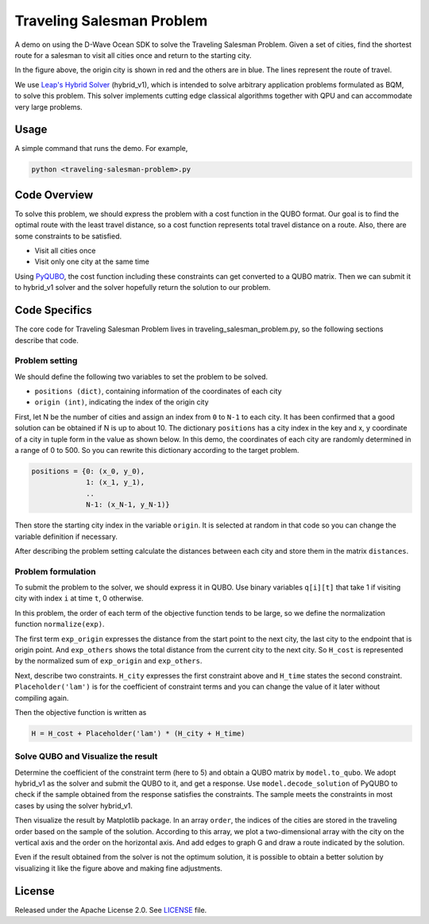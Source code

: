 ==========================
Traveling Salesman Problem
==========================

A demo on using the D-Wave Ocean SDK to solve the Traveling Salesman Problem. 
Given a set of cities, find the shortest route for a salesman to visit all cities once and return to the starting city.

.. image:: route_example.png

In the figure above, the origin city is shown in red and the others are in blue.
The lines represent the route of travel.

We use `Leap's Hybrid Solver <https://docs.dwavesys.com/docs/latest/c_solver_3.html#minimum-time-limit>`_ (hybrid_v1), which is intended to solve arbitrary application problems formulated as BQM, to solve this problem.
This solver implements cutting edge classical algorithms together with QPU and can accommodate very large problems.

Usage
-----

A simple command that runs the demo. For example,

.. code-block:: bash

  python <traveling-salesman-problem>.py


Code Overview
-------------

To solve this problem, we should express the problem with a cost function in the QUBO format.
Our goal is to find the optimal route with the least travel distance, so a cost function represents total travel distance on a route.
Also, there are some constraints to be satisfied.

* Visit all cities once
* Visit only one city at the same time

Using `PyQUBO <https://pyqubo.readthedocs.io/en/latest/>`_, the cost function including these constraints can get converted to a QUBO matrix.
Then we can submit it to hybrid_v1 solver and the solver hopefully return the solution to our problem.


Code Specifics
--------------

The core code for Traveling Salesman Problem lives in traveling_salesman_problem.py, so the following sections describe that code.

Problem setting
~~~~~~~~~~~~~~~
We should define the following two variables to set the problem to be solved.

* ``positions (dict)``, containing information of the coordinates of each city
* ``origin (int)``, indicating the index of the origin city

First, let N be the number of cities and assign an index from ``0`` to ``N-1`` to each city.
It has been confirmed that a good solution can be obtained if N is up to about 10.
The dictionary ``positions`` has a city index in the key and x, y coordinate of a city in tuple form in the value as shown below.
In this demo, the coordinates of each city are randomly determined in a range of 0 to 500.
So you can rewrite this dictionary according to the target problem.

.. code-block:: bash

  positions = {0: (x_0, y_0), 
               1: (x_1, y_1), 
               ..
               N-1: (x_N-1, y_N-1)}

Then store the starting city index in the variable ``origin``.
It is selected at random in that code so you can change the variable definition if necessary.

After describing the problem setting calculate the distances between each city and store them in the matrix ``distances``.


Problem formulation
~~~~~~~~~~~~~~~~~~~
To submit the problem to the solver, we should express it in QUBO.
Use binary variables ``q[i][t]`` that take 1 if visiting city with index ``i`` at time ``t``, 0 otherwise.

In this problem, the order of each term of the objective function tends to be large, so we define the normalization function ``normalize(exp)``.

The first term ``exp_origin`` expresses the distance from the start point to the next city, the last city to the endpoint that is origin point.
And ``exp_others`` shows the total distance from the current city to the next city.
So ``H_cost`` is represented by the normalized sum of ``exp_origin`` and ``exp_others``.

Next, describe two constraints.
``H_city`` expresses the first constraint above and ``H_time`` states the second constraint.
``Placeholder('lam')`` is for the coefficient of constraint terms and you can change the value of it later without compiling again.

Then the objective function is written as

.. code-block:: bash

  H = H_cost + Placeholder('lam') * (H_city + H_time)


Solve QUBO and Visualize the result
~~~~~~~~~~~~~~~~~~~~~~~~~~~~~~~~~~~
Determine the coefficient of the constraint term (here to 5) and obtain a QUBO matrix by ``model.to_qubo``.
We adopt hybrid_v1 as the solver and submit the QUBO to it, and get a response.
Use ``model.decode_solution`` of PyQUBO to check if the sample obtained from the response satisfies the constraints.
The sample meets the constraints in most cases by using the solver hybrid_v1.

Then visualize the result by Matplotlib package.
In an array ``order``, the indices of the cities are stored in the traveling order based on the sample of the solution.
According to this array, we plot a two-dimensional array with the city on the vertical axis and the order on the horizontal axis.
And add edges to graph G and draw a route indicated by the solution.

Even if the result obtained from the solver is not the optimum solution, it is possible to obtain a better solution by visualizing it like the figure above and making fine adjustments.


License
-------

Released under the Apache License 2.0. See `LICENSE <LICENSE>`_ file.
